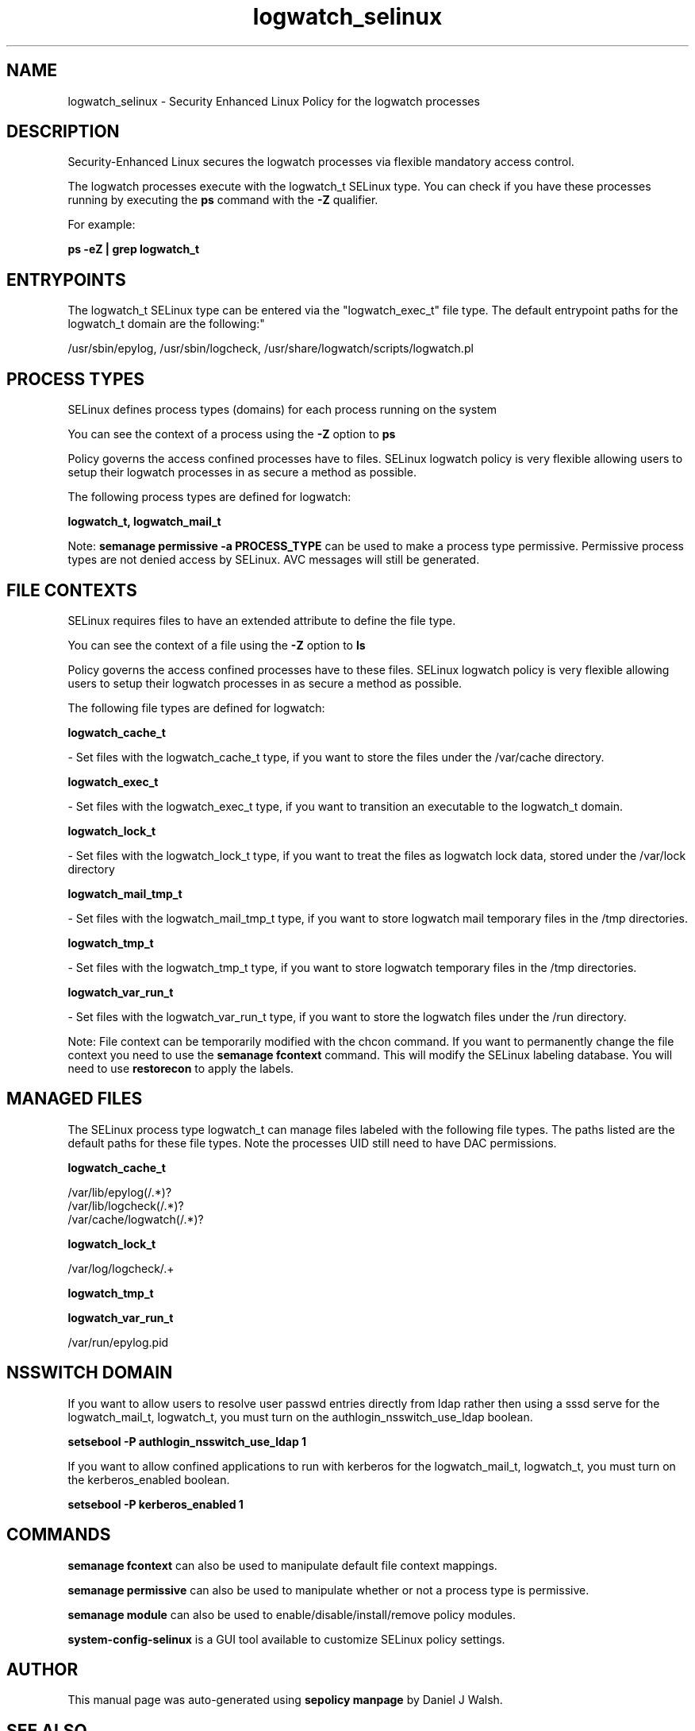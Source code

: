 .TH  "logwatch_selinux"  "8"  "12-10-19" "logwatch" "SELinux Policy documentation for logwatch"
.SH "NAME"
logwatch_selinux \- Security Enhanced Linux Policy for the logwatch processes
.SH "DESCRIPTION"

Security-Enhanced Linux secures the logwatch processes via flexible mandatory access control.

The logwatch processes execute with the logwatch_t SELinux type. You can check if you have these processes running by executing the \fBps\fP command with the \fB\-Z\fP qualifier. 

For example:

.B ps -eZ | grep logwatch_t


.SH "ENTRYPOINTS"

The logwatch_t SELinux type can be entered via the "logwatch_exec_t" file type.  The default entrypoint paths for the logwatch_t domain are the following:"

/usr/sbin/epylog, /usr/sbin/logcheck, /usr/share/logwatch/scripts/logwatch\.pl
.SH PROCESS TYPES
SELinux defines process types (domains) for each process running on the system
.PP
You can see the context of a process using the \fB\-Z\fP option to \fBps\bP
.PP
Policy governs the access confined processes have to files. 
SELinux logwatch policy is very flexible allowing users to setup their logwatch processes in as secure a method as possible.
.PP 
The following process types are defined for logwatch:

.EX
.B logwatch_t, logwatch_mail_t 
.EE
.PP
Note: 
.B semanage permissive -a PROCESS_TYPE 
can be used to make a process type permissive. Permissive process types are not denied access by SELinux. AVC messages will still be generated.

.SH FILE CONTEXTS
SELinux requires files to have an extended attribute to define the file type. 
.PP
You can see the context of a file using the \fB\-Z\fP option to \fBls\bP
.PP
Policy governs the access confined processes have to these files. 
SELinux logwatch policy is very flexible allowing users to setup their logwatch processes in as secure a method as possible.
.PP 
The following file types are defined for logwatch:


.EX
.PP
.B logwatch_cache_t 
.EE

- Set files with the logwatch_cache_t type, if you want to store the files under the /var/cache directory.


.EX
.PP
.B logwatch_exec_t 
.EE

- Set files with the logwatch_exec_t type, if you want to transition an executable to the logwatch_t domain.


.EX
.PP
.B logwatch_lock_t 
.EE

- Set files with the logwatch_lock_t type, if you want to treat the files as logwatch lock data, stored under the /var/lock directory


.EX
.PP
.B logwatch_mail_tmp_t 
.EE

- Set files with the logwatch_mail_tmp_t type, if you want to store logwatch mail temporary files in the /tmp directories.


.EX
.PP
.B logwatch_tmp_t 
.EE

- Set files with the logwatch_tmp_t type, if you want to store logwatch temporary files in the /tmp directories.


.EX
.PP
.B logwatch_var_run_t 
.EE

- Set files with the logwatch_var_run_t type, if you want to store the logwatch files under the /run directory.


.PP
Note: File context can be temporarily modified with the chcon command.  If you want to permanently change the file context you need to use the 
.B semanage fcontext 
command.  This will modify the SELinux labeling database.  You will need to use
.B restorecon
to apply the labels.

.SH "MANAGED FILES"

The SELinux process type logwatch_t can manage files labeled with the following file types.  The paths listed are the default paths for these file types.  Note the processes UID still need to have DAC permissions.

.br
.B logwatch_cache_t

	/var/lib/epylog(/.*)?
.br
	/var/lib/logcheck(/.*)?
.br
	/var/cache/logwatch(/.*)?
.br

.br
.B logwatch_lock_t

	/var/log/logcheck/.+
.br

.br
.B logwatch_tmp_t


.br
.B logwatch_var_run_t

	/var/run/epylog\.pid
.br

.SH NSSWITCH DOMAIN

.PP
If you want to allow users to resolve user passwd entries directly from ldap rather then using a sssd serve for the logwatch_mail_t, logwatch_t, you must turn on the authlogin_nsswitch_use_ldap boolean.

.EX
.B setsebool -P authlogin_nsswitch_use_ldap 1
.EE

.PP
If you want to allow confined applications to run with kerberos for the logwatch_mail_t, logwatch_t, you must turn on the kerberos_enabled boolean.

.EX
.B setsebool -P kerberos_enabled 1
.EE

.SH "COMMANDS"
.B semanage fcontext
can also be used to manipulate default file context mappings.
.PP
.B semanage permissive
can also be used to manipulate whether or not a process type is permissive.
.PP
.B semanage module
can also be used to enable/disable/install/remove policy modules.

.PP
.B system-config-selinux 
is a GUI tool available to customize SELinux policy settings.

.SH AUTHOR	
This manual page was auto-generated using 
.B "sepolicy manpage"
by Daniel J Walsh.

.SH "SEE ALSO"
selinux(8), logwatch(8), semanage(8), restorecon(8), chcon(1), sepolicy(8)
